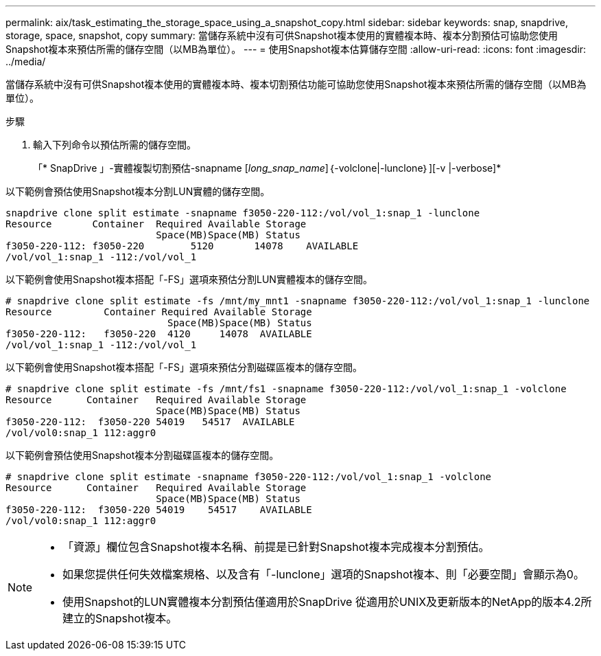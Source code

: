 ---
permalink: aix/task_estimating_the_storage_space_using_a_snapshot_copy.html 
sidebar: sidebar 
keywords: snap, snapdrive, storage, space, snapshot, copy 
summary: 當儲存系統中沒有可供Snapshot複本使用的實體複本時、複本分割預估可協助您使用Snapshot複本來預估所需的儲存空間（以MB為單位）。 
---
= 使用Snapshot複本估算儲存空間
:allow-uri-read: 
:icons: font
:imagesdir: ../media/


[role="lead"]
當儲存系統中沒有可供Snapshot複本使用的實體複本時、複本切割預估功能可協助您使用Snapshot複本來預估所需的儲存空間（以MB為單位）。

.步驟
. 輸入下列命令以預估所需的儲存空間。
+
「* SnapDrive 」-實體複製切割預估-snapname [_long_snap_name_]｛-volclone|-lunclone｝][-v |-verbose]*



以下範例會預估使用Snapshot複本分割LUN實體的儲存空間。

[listing]
----
snapdrive clone split estimate -snapname f3050-220-112:/vol/vol_1:snap_1 -lunclone
Resource       Container  Required Available Storage
                          Space(MB)Space(MB) Status
f3050-220-112: f3050-220 	5120	   14078    AVAILABLE
/vol/vol_1:snap_1 -112:/vol/vol_1
----
以下範例會使用Snapshot複本搭配「-FS」選項來預估分割LUN實體複本的儲存空間。

[listing]
----
# snapdrive clone split estimate -fs /mnt/my_mnt1 -snapname f3050-220-112:/vol/vol_1:snap_1 -lunclone
Resource         Container Required Available Storage
                            Space(MB)Space(MB) Status
f3050-220-112:   f3050-220  4120     14078  AVAILABLE
/vol/vol_1:snap_1 -112:/vol/vol_1
----
以下範例會使用Snapshot複本搭配「-FS」選項來預估分割磁碟區複本的儲存空間。

[listing]
----
# snapdrive clone split estimate -fs /mnt/fs1 -snapname f3050-220-112:/vol/vol_1:snap_1 -volclone
Resource      Container   Required Available Storage
                          Space(MB)Space(MB) Status
f3050-220-112:  f3050-220 54019   54517  AVAILABLE
/vol/vol0:snap_1 112:aggr0
----
以下範例會預估使用Snapshot複本分割磁碟區複本的儲存空間。

[listing]
----
# snapdrive clone split estimate -snapname f3050-220-112:/vol/vol_1:snap_1 -volclone
Resource      Container   Required Available Storage
                          Space(MB)Space(MB) Status
f3050-220-112:  f3050-220 54019    54517    AVAILABLE
/vol/vol0:snap_1 112:aggr0
----
[NOTE]
====
* 「資源」欄位包含Snapshot複本名稱、前提是已針對Snapshot複本完成複本分割預估。
* 如果您提供任何失效檔案規格、以及含有「-lunclone」選項的Snapshot複本、則「必要空間」會顯示為0。
* 使用Snapshot的LUN實體複本分割預估僅適用於SnapDrive 從適用於UNIX及更新版本的NetApp的版本4.2所建立的Snapshot複本。


====